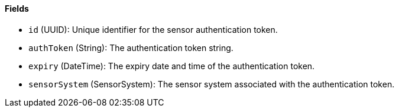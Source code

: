 ==== Fields

- `id` (UUID): Unique identifier for the sensor authentication token.

- `authToken` (String): The authentication token string.

- `expiry` (DateTime): The expiry date and time of the authentication token.

- `sensorSystem` (SensorSystem): The sensor system associated with the authentication token.
